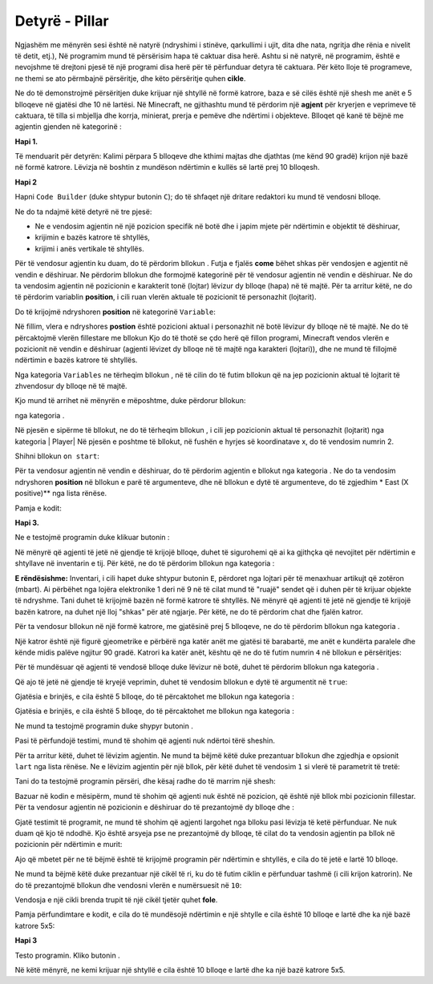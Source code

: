 Detyrë - Pillar
========================

Ngjashëm me mënyrën sesi është në natyrë (ndryshimi i stinëve, qarkullimi i ujit, dita dhe nata, ngritja dhe rënia e nivelit të detit, etj.), Në programim mund të përsërisim hapa të caktuar disa herë. Ashtu si në natyrë, në programim, është e nevojshme të drejtoni pjesë të një programi disa herë për të përfunduar detyra të caktuara. Për këto lloje të programeve, ne themi se ato përmbajnë përsëritje, dhe këto përsëritje quhen **cikle**.

Ne do të demonstrojmë përsëritjen duke krijuar një shtyllë në formë katrore, baza e së cilës është një shesh me anët e 5 blloqeve në gjatësi dhe 10 në lartësi.
Në Minecraft, ne gjithashtu mund të përdorim një **agjent** për kryerjen e veprimeve të caktuara, të tilla si mbjellja dhe korrja, minierat, prerja e pemëve dhe ndërtimi i objekteve. Blloqet që kanë të bëjnë me agjentin gjenden në kategorinë |Agent|:

.. |Agent| image:: ../_images/_imageMinecraft/s2.png
              :width: 100px

.. image:: ../_images/_imageMinecraft/s5.png
      :align: center

**Hapi 1.**

Të menduarit për detyrën: Kalimi përpara 5 blloqeve dhe kthimi majtas dhe djathtas (me kënd 90 gradë) krijon një bazë në formë katrore. Lëvizja në boshtin z mundëson ndërtimin e kullës së lartë prej 10 blloqesh.

**Hapi 2**

Hapni ``Code Builder`` (duke shtypur butonin ``C``); do të shfaqet një dritare redaktori ku mund të vendosni blloqe.

Ne do ta ndajmë këtë detyrë në tre pjesë:

- Ne e vendosim agjentin në një pozicion specifik në botë dhe i japim mjete për ndërtimin e objektit të dëshiruar,

- krijimin e bazës katrore të shtyllës,

- krijimi i anës vertikale të shtyllës.

Për të vendosur agjentin ku duam, do të përdorim bllokun |chat|. Futja e fjalës **come** bëhet shkas për vendosjen e agjentit në vendin e dëshiruar. Ne përdorim bllokun |teleport| dhe formojmë kategorinë |Agent| për të vendosur agjentin në vendin e dëshiruar. Ne do ta vendosim agjentin në pozicionin e karakterit tonë (lojtar) lëvizur dy blloqe (hapa) në të majtë. Për ta arritur këtë, ne do të përdorim variablin **position**, i cili ruan vlerën aktuale të pozicionit të personazhit (lojtarit).

.. |chat| image:: ../_images/_imageMinecraft/s7.png
.. |teleport| image:: ../_images/_imageMinecraft/s6.png
              :width: 450px

Do të krijojmë ndryshoren **position** në kategorinë ``Variable``:

.. image:: ../_images/_imageMinecraft/61.png
      :align: center

Në fillim, vlera e ndryshores **postion** është pozicioni aktual i personazhit në botë lëvizur dy blloqe në të majtë.
Ne do të përcaktojmë vlerën fillestare me bllokun |start| Kjo do të thotë se çdo herë që fillon programi, Minecraft vendos vlerën e pozicionit në vendin e dëshiruar (agjenti lëvizet dy blloqe në të majtë nga karakteri (lojtari)), dhe ne mund të fillojmë ndërtimin e bazës katrore të shtyllës.

Nga kategoria ``Variables`` ne tërheqim bllokun |set|, në të cilin do të futim bllokun që na jep pozicionin aktual të lojtarit të zhvendosur dy blloqe në të majtë.

.. |set| image:: ../_images/_imageMinecraft/s8.png

.. |start| image:: ../_images/_imageMinecraft/28.png
          :width: 150px

.. |Position| image:: ../_images/_imageMinecraft/0.png
            :width: 100px

Kjo mund të arrihet në mënyrën e mëposhtme, duke përdorur bllokun:

.. image:: ../_images/_imageMinecraft/62.png
      :align: center

nga kategoria |Position|.

Në pjesën e sipërme të bllokut, ne do të tërheqim bllokun |world|, i cili jep pozicionin aktual të personazhit (lojtarit) nga kategoria | Player| Në pjesën e poshtme të bllokut, në fushën e hyrjes së koordinatave x, do të vendosim numrin 2.

.. |world| image:: ../_images/_imageMinecraft/28.png

.. |Player| image:: ../_images/_imageMinecraft/42_.png
            :width: 150px

Shihni bllokun ``on start``:

.. image:: ../_images/_imageMinecraft/63.png
      :align: center

Për ta vendosur agjentin në vendin e dëshiruar, do të përdorim agjentin e bllokut |teleport| nga kategoria |Agent|. Ne do ta vendosim ndryshoren **position** në bllokun e parë të argumenteve, dhe në bllokun e dytë të argumenteve, do të zgjedhim * East (X positive)** nga lista rënëse.

Pamja e kodit:

.. image:: ../_images/_imageMinecraft/65.png
      :align: center


**Hapi 3.**

Ne e testojmë programin duke klikuar butonin |Play|:

.. |Play| image:: ../_images/_imageMinecraft/15.png
          :width: 40px

.. image:: ../_images/_imageMinecraft/64.png
          :align: center

Në mënyrë që agjenti të jetë në gjendje të krijojë blloqe, duhet të sigurohemi që ai ka gjithçka që nevojitet për ndërtimin e shtyllave në inventarin e tij. Për këtë, ne do të përdorim bllokun |setagent| nga kategoria |Agent|:

.. |setagent| image:: ../_images/_imageMinecraft/s14.png
          :width: 350px

.. image:: ../_images/_imageMinecraft/70.png
          :align: center

**E rëndësishme:** Inventari, i cili hapet duke shtypur butonin ``E``, përdoret nga lojtari për të menaxhuar artikujt që zotëron (mbart). Ai përbëhet nga lojëra elektronike 1 deri në 9 në të cilat mund të "ruajë" sendet që i duhen për të krijuar objekte të ndryshme.
Tani duhet të krijojmë bazën në formë katrore të shtyllës. Në mënyrë që agjenti të jetë në gjendje të krijojë bazën katrore, na duhet një lloj "shkas" për atë ngjarje. Për këtë, ne do të përdorim chat dhe fjalën katror.

Për ta vendosur bllokun në një formë katrore, me gjatësinë prej 5 blloqeve, ne do të përdorim bllokun |repeat| nga kategoria |Loops|.

.. |repeat| image:: ../_images/_imageMinecraft/s10.png
.. |Loops| image:: ../_images/_imageMinecraft/2_.png
          :width: 100px

Një katror është një figurë gjeometrike e përbërë nga katër anët me gjatësi të barabartë, me anët e kundërta paralele dhe kënde midis palëve ngjitur 90 gradë. Katrori ka katër anët, kështu që ne do të futim numrin ``4`` në bllokun e përsëritjes:

.. image:: ../_images/_imageMinecraft/66.png
          :align: center

Për të mundësuar që agjenti të vendosë blloqe duke lëvizur në botë, duhet të përdorim bllokun |placeagent| nga kategoria |Agent|.

Që ajo të jetë në gjendje të kryejë veprimin, duhet të vendosim bllokun e dytë të argumentit në ``true``:

.. |placeagent| image:: ../_images/_imageMinecraft/s11.png

.. image:: ../_images/_imageMinecraft/67.png
          :align: center

Gjatësia e brinjës, e cila është 5 blloqe, do të përcaktohet me bllokun |move| nga kategoria |Agent|:

.. |move| image:: ../_images/_imageMinecraft/s12.png

.. image:: ../_images/_imageMinecraft/68.png
          :align: center

Gjatësia e brinjës, e cila është 5 blloqe, do të përcaktohet me bllokun |move| nga kategoria |Agent|:

.. |turn| image:: ../_images/_imageMinecraft/s13.png

.. image:: ../_images/_imageMinecraft/69.png
          :align: center

Ne mund ta testojmë programin duke shypyr butonin |Play|.

.. image:: ../_images/_imageMinecraft/71.png
          :align: center

Pasi të përfundojë testimi, mund të shohim që agjenti nuk ndërtoi tërë sheshin.

Për ta arritur këtë, duhet të lëvizim agjentin. Ne mund ta bëjmë këtë duke prezantuar bllokun |move| dhe zgjedhja e opsionit ``lart`` nga lista rënëse. Ne e lëvizim agjentin për një bllok, për këtë duhet të vendosim ``1`` si vlerë të parametrit të tretë:

.. image:: ../_images/_imageMinecraft/73.png
          :align: center

Tani do ta testojmë programin përsëri, dhe kësaj radhe do të marrim një shesh:

.. image:: ../_images/_imageMinecraft/72.png
          :align: center

Bazuar në kodin e mësipërm, mund të shohim që agjenti nuk është në pozicion, që është një bllok mbi pozicionin fillestar. Për ta vendosur agjentin në pozicionin e dëshiruar do të prezantojmë dy blloqe |turn| dhe |move|:

.. image:: ../_images/_imageMinecraft/74.png
          :align: center

Gjatë testimit të programit, ne mund të shohim që agjenti largohet nga blloku pasi lëvizja të ketë përfunduar. Ne nuk duam që kjo të ndodhë. Kjo është arsyeja pse ne prezantojmë dy blloqe, të cilat do ta vendosin agjentin pa bllok në pozicionin për ndërtimin e murit:

.. image:: ../_images/_imageMinecraft/75.png
          :align: center

Ajo që mbetet për ne të bëjmë është të krijojmë programin për ndërtimin e shtyllës, e cila do të jetë e lartë 10 blloqe.

Ne mund ta bëjmë këtë duke prezantuar një cikël të ri, ku do të futim ciklin e përfunduar tashmë (i cili krijon katrorin). Ne do të prezantojmë bllokun |repeat| dhe vendosni vlerën e numërsuesit në ``10``:

Vendosja e një cikli brenda trupit të një cikël tjetër quhet **fole**.

.. image:: ../_images/_imageMinecraft/77.png
          :align: center

Pamja përfundimtare e kodit, e cila do të mundësojë ndërtimin e një shtylle e cila është 10 blloqe e lartë dhe ka një bazë katrore 5x5:

.. image:: ../_images/_imageMinecraft/78.png
          :align: center

**Hapi 3**

Testo programin.
Kliko butonin |Play|.

.. image:: ../_images/_imageMinecraft/76.png
          :align: center

Në këtë mënyrë, ne kemi krijuar një shtyllë e cila është 10 blloqe e lartë dhe ka një bazë katrore 5x5.
